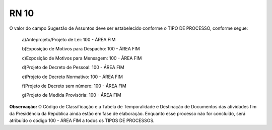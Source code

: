 **RN 10**
=========
O valor do campo Sugestão de Assuntos deve ser estabelecido conforme o TIPO DE PROCESSO, conforme segue:

 a)Anteprojeto/Projeto de Lei: 100 - ÁREA FIM

 b)Exposição de Motivos para Despacho: 100 - ÁREA FIM

 c)Exposição de Motivos para Mensagem: 100 - ÁREA FIM
 
 d)Projeto de Decreto de Pessoal: 100 - ÁREA FIM
 
 e)Projeto de Decreto Normativo: 100 - ÁREA FIM
 
 f)Projeto de Decreto sem número: 100 - ÁREA FIM
 
 g)Projeto de Medida Provisória: 100 - ÁREA FIM

**Observação:** O Código de Classificação e a Tabela de Temporalidade e Destinação de Documentos das atividades fim da Presidência da República ainda estão em fase de elaboração. Enquanto esse processo não for concluído, será atribuído o código 100 - ÁREA FIM a todos os TIPOS DE PROCESSOS.
